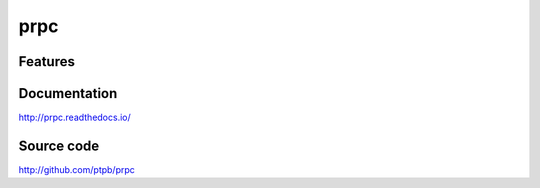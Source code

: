 prpc
===============================

.. image:: https://img.shields.io/circleci/project/github/ptpb/prpc.svg
   :target: https://circleci.com/gh/ptpb/prpc

.. image:: https://img.shields.io/codecov/c/github/ptpb/prpc.svg
   :target: https://codecov.io/gh/ptpb/prpc

.. image:: https://img.shields.io/pypi/v/prpc.svg
   :target: https://pypi.org/project/prpc

Features
--------

Documentation
-------------

http://prpc.readthedocs.io/

Source code
-----------

http://github.com/ptpb/prpc
